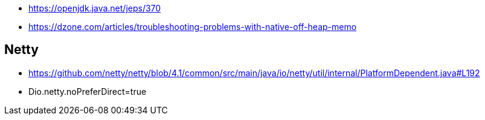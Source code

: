 * https://openjdk.java.net/jeps/370
* https://dzone.com/articles/troubleshooting-problems-with-native-off-heap-memo


== Netty
* https://github.com/netty/netty/blob/4.1/common/src/main/java/io/netty/util/internal/PlatformDependent.java#L192
* Dio.netty.noPreferDirect=true 
